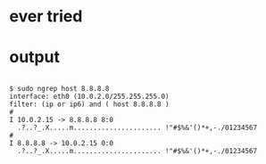 * ever tried
* output

#+BEGIN_EXAMPLE

$ sudo ngrep host 8.8.8.8
interface: eth0 (10.0.2.0/255.255.255.0)
filter: (ip or ip6) and ( host 8.8.8.8 )
#
I 10.0.2.15 -> 8.8.8.8 8:0
  .?..?_.X.....m...................... !"#$%&'()*+,-./01234567                                                                                           
#
I 8.8.8.8 -> 10.0.2.15 0:0
  .?..?_.X.....m...................... !"#$%&'()*+,-./01234567      

#+END_EXAMPLE
